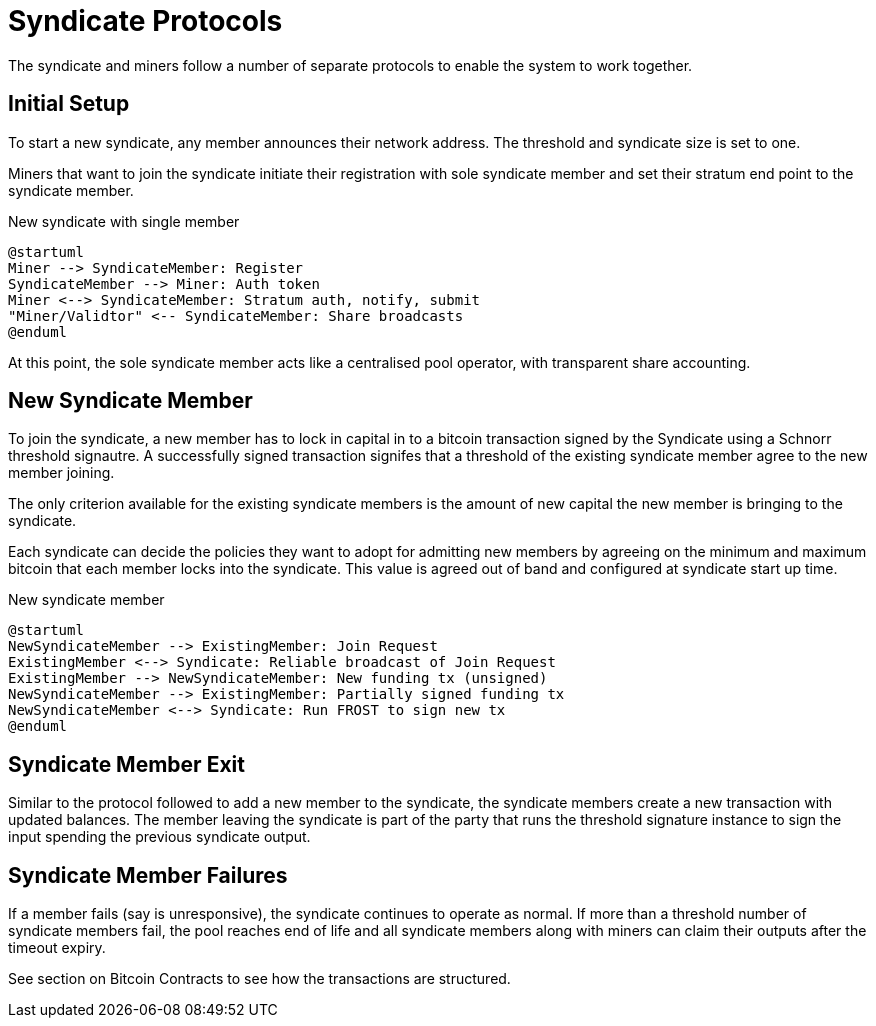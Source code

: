 = Syndicate Protocols

The syndicate and miners follow a number of separate protocols to
enable the system to work together.

== Initial Setup

To start a new syndicate, any member announces their network
address. The threshold and syndicate size is set to one.

Miners that want to join the syndicate initiate their registration
with sole syndicate member and set their stratum end point to the
syndicate member.

.New syndicate with single member
[plantuml, target=intial-setup]
....
@startuml
Miner --> SyndicateMember: Register
SyndicateMember --> Miner: Auth token
Miner <--> SyndicateMember: Stratum auth, notify, submit
"Miner/Validtor" <-- SyndicateMember: Share broadcasts
@enduml
....

At this point, the sole syndicate member acts like a centralised pool
operator, with transparent share accounting.

== New Syndicate Member

To join the syndicate, a new member has to lock in capital in to a
bitcoin transaction signed by the Syndicate using a Schnorr threshold
signautre. A successfully signed transaction signifes that a threshold
of the existing syndicate member agree to the new member joining.

The only criterion available for the existing syndicate members is the
amount of new capital the new member is bringing to the syndicate.

Each syndicate can decide the policies they want to adopt for
admitting new members by agreeing on the minimum and maximum bitcoin
that each member locks into the syndicate. This value is agreed out of
band and configured at syndicate start up time.

.New syndicate member
[plantuml, target=intial-setup]
....
@startuml
NewSyndicateMember --> ExistingMember: Join Request
ExistingMember <--> Syndicate: Reliable broadcast of Join Request
ExistingMember --> NewSyndicateMember: New funding tx (unsigned)
NewSyndicateMember --> ExistingMember: Partially signed funding tx
NewSyndicateMember <--> Syndicate: Run FROST to sign new tx
@enduml
....

== Syndicate Member Exit

Similar to the protocol followed to add a new member to the syndicate,
the syndicate members create a new transaction with updated
balances. The member leaving the syndicate is part of the party that
runs the threshold signature instance to sign the input spending the
previous syndicate output.

== Syndicate Member Failures

If a member fails (say is unresponsive), the syndicate continues to
operate as normal. If more than a threshold number of syndicate
members fail, the pool reaches end of life and all syndicate members
along with miners can claim their outputs after the timeout expiry.

See section on Bitcoin Contracts to see how the transactions are
structured.

